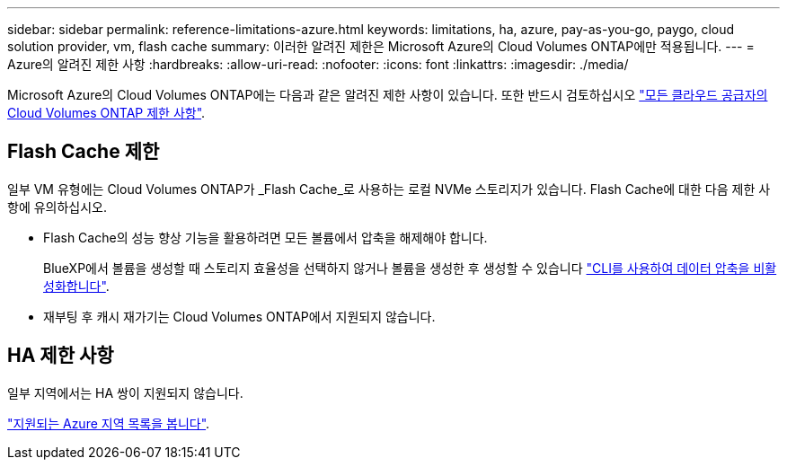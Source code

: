 ---
sidebar: sidebar 
permalink: reference-limitations-azure.html 
keywords: limitations, ha, azure, pay-as-you-go, paygo, cloud solution provider, vm, flash cache 
summary: 이러한 알려진 제한은 Microsoft Azure의 Cloud Volumes ONTAP에만 적용됩니다. 
---
= Azure의 알려진 제한 사항
:hardbreaks:
:allow-uri-read: 
:nofooter: 
:icons: font
:linkattrs: 
:imagesdir: ./media/


[role="lead"]
Microsoft Azure의 Cloud Volumes ONTAP에는 다음과 같은 알려진 제한 사항이 있습니다. 또한 반드시 검토하십시오 link:reference-limitations.html["모든 클라우드 공급자의 Cloud Volumes ONTAP 제한 사항"].



== Flash Cache 제한

일부 VM 유형에는 Cloud Volumes ONTAP가 _Flash Cache_로 사용하는 로컬 NVMe 스토리지가 있습니다. Flash Cache에 대한 다음 제한 사항에 유의하십시오.

* Flash Cache의 성능 향상 기능을 활용하려면 모든 볼륨에서 압축을 해제해야 합니다.
+
BlueXP에서 볼륨을 생성할 때 스토리지 효율성을 선택하지 않거나 볼륨을 생성한 후 생성할 수 있습니다 http://docs.netapp.com/ontap-9/topic/com.netapp.doc.dot-cm-vsmg/GUID-8508A4CB-DB43-4D0D-97EB-859F58B29054.html["CLI를 사용하여 데이터 압축을 비활성화합니다"^].

* 재부팅 후 캐시 재가기는 Cloud Volumes ONTAP에서 지원되지 않습니다.




== HA 제한 사항

일부 지역에서는 HA 쌍이 지원되지 않습니다.

https://cloud.netapp.com/cloud-volumes-global-regions["지원되는 Azure 지역 목록을 봅니다"^].
